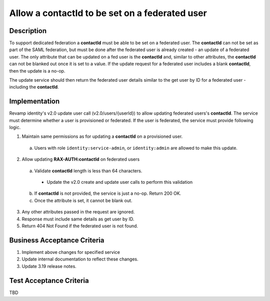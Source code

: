 .. _CID-1324:

===============================================
Allow a contactId to be set on a federated user
===============================================

Description
-----------
To support dedicated federation a **contactId** must be able to be set on a
federated user. The **contactId** can not be set as part of the SAML federation,
but must be done after the federated user is already created - an update of a
federated user. The only attribute that can be updated on a fed user is the
**contactId** and, similar to other attributes, the **contactId** can not be blanked
out once it is set to a value. If the update request for a federated user
includes a blank **contactId**, then the update is a no-op.

The update service should then return the federated user details similar to the
get user by ID for a federated user - including the **contactId**.

Implementation
--------------

Revamp identity's v2.0 update user call (v2.0/users/{userId}) to allow updating
federated users's **contactId**. The service must determine whether a user is
provisioned or federated. If the user is federated, the service must provide
following logic.

1. Maintain same permissions as for updating a **contactId** on a provisioned user.
 a) Users with role ``identity:service-admin``, or ``identity:admin`` are allowed to make this update.
2. Allow updating **RAX-AUTH:contactId** on federated users
 a) Validate **contactId** length is less than 64 characters.
   - Update the v2.0 create and update user calls to perform this validation
 b) If **contactId** is not provided, the service is just a no-op. Return 200 OK.
 c) Once the attribute is set, it cannot be blank out.
3. Any other attributes passed in the request are ignored.
4. Response must include same details as get user by ID.
5. Return 404 Not Found if the federated user is not found.

Business Acceptance Criteria
----------------------------
#. Implement above changes for specified service
#. Update internal documentation to reflect these changes.
#. Update 3.19 release notes.

Test Acceptance Criteria
------------------------
TBD
